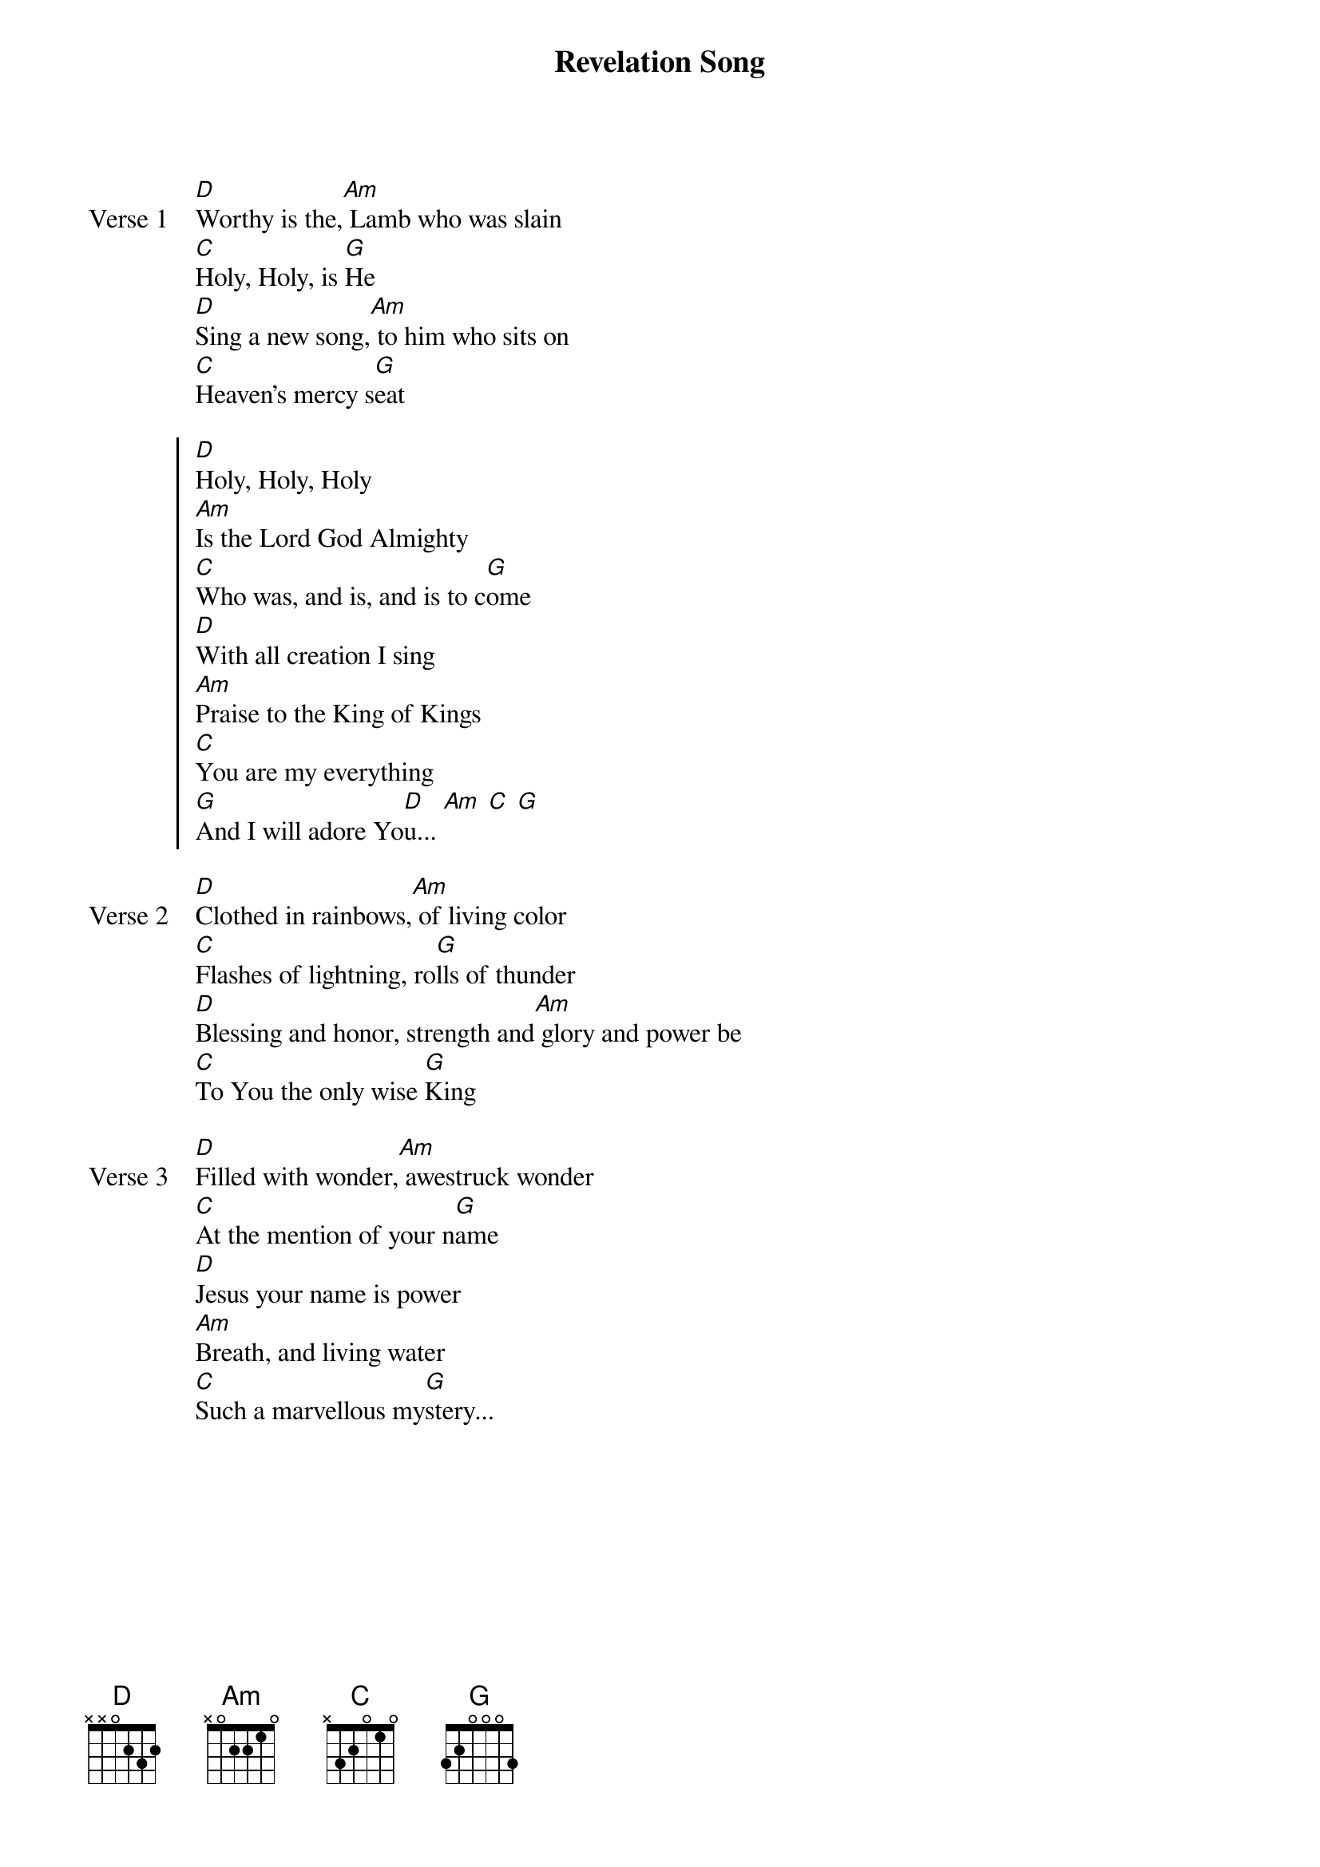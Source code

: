 {title: Revelation Song}
{artist: Kari Jobe}
{key: G}

{start_of_verse: Verse 1}
[D]Worthy is the,[Am] Lamb who was slain
[C]Holy, Holy, is [G]He
[D]Sing a new song,[Am] to him who sits on
[C]Heaven's mercy s[G]eat
{end_of_verse}

{start_of_chorus}
[D]Holy, Holy, Holy
[Am]Is the Lord God Almighty
[C]Who was, and is, and is to c[G]ome
[D]With all creation I sing
[Am]Praise to the King of Kings
[C]You are my everything
[G]And I will adore Yo[D]u... [Am] [C] [G]
{end_of_chorus}

{start_of_verse: Verse 2}
[D]Clothed in rainbows,[Am] of living color
[C]Flashes of lightning, ro[G]lls of thunder
[D]Blessing and honor, strength and[Am] glory and power be
[C]To You the only wise [G]King
{end_of_verse}

{start_of_verse: Verse 3}
[D]Filled with wonder,[Am] awestruck wonder
[C]At the mention of your n[G]ame
[D]Jesus your name is power
[Am]Breath, and living water
[C]Such a marvellous my[G]stery...
{end_of_verse}
